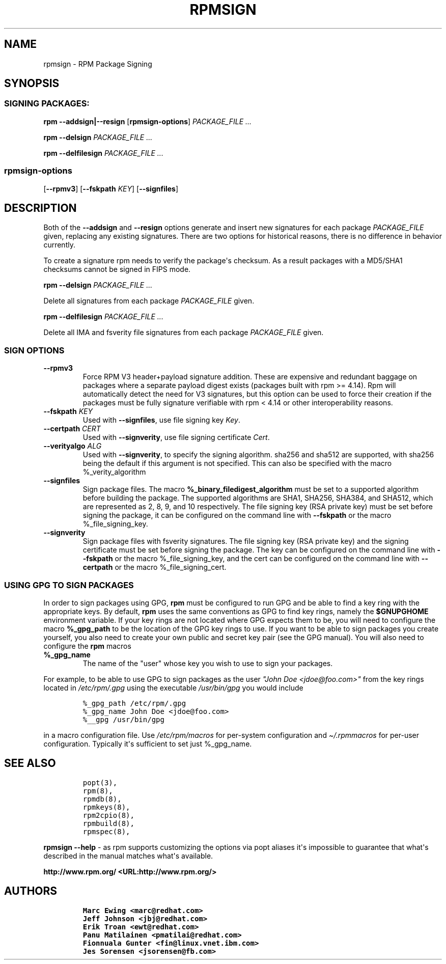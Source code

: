 .\" Automatically generated by Pandoc 2.9.2.1
.\"
.TH "RPMSIGN" "8" "Red Hat, Inc" "" ""
.hy
.SH NAME
.PP
rpmsign - RPM Package Signing
.SH SYNOPSIS
.SS SIGNING PACKAGES:
.PP
\f[B]rpm\f[R] \f[B]--addsign|--resign\f[R] [\f[B]rpmsign-options\f[R]]
\f[I]PACKAGE_FILE ...\f[R]
.PP
\f[B]rpm\f[R] \f[B]--delsign\f[R] \f[I]PACKAGE_FILE ...\f[R]
.PP
\f[B]rpm\f[R] \f[B]--delfilesign\f[R] \f[I]PACKAGE_FILE ...\f[R]
.SS rpmsign-options
.PP
[\f[B]--rpmv3\f[R]] [\f[B]--fskpath \f[R]\f[I]KEY\f[R]]
[\f[B]--signfiles\f[R]]
.SH DESCRIPTION
.PP
Both of the \f[B]--addsign\f[R] and \f[B]--resign\f[R] options generate
and insert new signatures for each package \f[I]PACKAGE_FILE\f[R] given,
replacing any existing signatures.
There are two options for historical reasons, there is no difference in
behavior currently.
.PP
To create a signature rpm needs to verify the package\[aq]s checksum.
As a result packages with a MD5/SHA1 checksums cannot be signed in FIPS
mode.
.PP
\f[B]rpm\f[R] \f[B]--delsign\f[R] \f[I]PACKAGE_FILE ...\f[R]
.PP
Delete all signatures from each package \f[I]PACKAGE_FILE\f[R] given.
.PP
\f[B]rpm\f[R] \f[B]--delfilesign\f[R] \f[I]PACKAGE_FILE ...\f[R]
.PP
Delete all IMA and fsverity file signatures from each package
\f[I]PACKAGE_FILE\f[R] given.
.SS SIGN OPTIONS
.TP
\f[B]--rpmv3\f[R]
Force RPM V3 header+payload signature addition.
These are expensive and redundant baggage on packages where a separate
payload digest exists (packages built with rpm >= 4.14).
Rpm will automatically detect the need for V3 signatures, but this
option can be used to force their creation if the packages must be fully
signature verifiable with rpm < 4.14 or other interoperability reasons.
.TP
\f[B]--fskpath \f[R]\f[I]KEY\f[R]
Used with \f[B]--signfiles\f[R], use file signing key \f[I]Key\f[R].
.TP
\f[B]--certpath \f[R]\f[I]CERT\f[R]
Used with \f[B]--signverity\f[R], use file signing certificate
\f[I]Cert\f[R].
.TP
\f[B]--verityalgo \f[R]\f[I]ALG\f[R]
Used with \f[B]--signverity\f[R], to specify the signing algorithm.
sha256 and sha512 are supported, with sha256 being the default if this
argument is not specified.
This can also be specified with the macro %_verity_algorithm
.TP
\f[B]--signfiles\f[R]
Sign package files.
The macro \f[B]%_binary_filedigest_algorithm\f[R] must be set to a
supported algorithm before building the package.
The supported algorithms are SHA1, SHA256, SHA384, and SHA512, which are
represented as 2, 8, 9, and 10 respectively.
The file signing key (RSA private key) must be set before signing the
package, it can be configured on the command line with
\f[B]--fskpath\f[R] or the macro %_file_signing_key.
.TP
\f[B]--signverity\f[R]
Sign package files with fsverity signatures.
The file signing key (RSA private key) and the signing certificate must
be set before signing the package.
The key can be configured on the command line with \f[B]--fskpath\f[R]
or the macro %_file_signing_key, and the cert can be configured on the
command line with \f[B]--certpath\f[R] or the macro %_file_signing_cert.
.SS USING GPG TO SIGN PACKAGES
.PP
In order to sign packages using GPG, \f[B]rpm\f[R] must be configured to
run GPG and be able to find a key ring with the appropriate keys.
By default, \f[B]rpm\f[R] uses the same conventions as GPG to find key
rings, namely the \f[B]$GNUPGHOME\f[R] environment variable.
If your key rings are not located where GPG expects them to be, you will
need to configure the macro \f[B]%_gpg_path\f[R] to be the location of
the GPG key rings to use.
If you want to be able to sign packages you create yourself, you also
need to create your own public and secret key pair (see the GPG manual).
You will also need to configure the \f[B]rpm\f[R] macros
.TP
\f[B]%_gpg_name\f[R]
The name of the \[dq]user\[dq] whose key you wish to use to sign your
packages.
.PP
For example, to be able to use GPG to sign packages as the user
\f[I]\[dq]John Doe <jdoe\[at]foo.com>\[dq]\f[R] from the key rings
located in \f[I]/etc/rpm/.gpg\f[R] using the executable
\f[I]/usr/bin/gpg\f[R] you would include
.IP
.nf
\f[C]
%_gpg_path /etc/rpm/.gpg
%_gpg_name John Doe <jdoe\[at]foo.com>
%__gpg /usr/bin/gpg
\f[R]
.fi
.PP
in a macro configuration file.
Use \f[I]/etc/rpm/macros\f[R] for per-system configuration and
\f[I]\[ti]/.rpmmacros\f[R] for per-user configuration.
Typically it\[aq]s sufficient to set just %_gpg_name.
.SH SEE ALSO
.IP
.nf
\f[C]
popt(3),
rpm(8),
rpmdb(8),
rpmkeys(8),
rpm2cpio(8),
rpmbuild(8),
rpmspec(8),
\f[R]
.fi
.PP
\f[B]rpmsign --help\f[R] - as rpm supports customizing the options via
popt aliases it\[aq]s impossible to guarantee that what\[aq]s described
in the manual matches what\[aq]s available.
.PP
\f[B]http://www.rpm.org/ <URL:http://www.rpm.org/>\f[R]
.SH AUTHORS
.IP
.nf
\f[C]
Marc Ewing <marc\[at]redhat.com>
Jeff Johnson <jbj\[at]redhat.com>
Erik Troan <ewt\[at]redhat.com>
Panu Matilainen <pmatilai\[at]redhat.com>
Fionnuala Gunter <fin\[at]linux.vnet.ibm.com>
Jes Sorensen <jsorensen\[at]fb.com>
\f[R]
.fi
